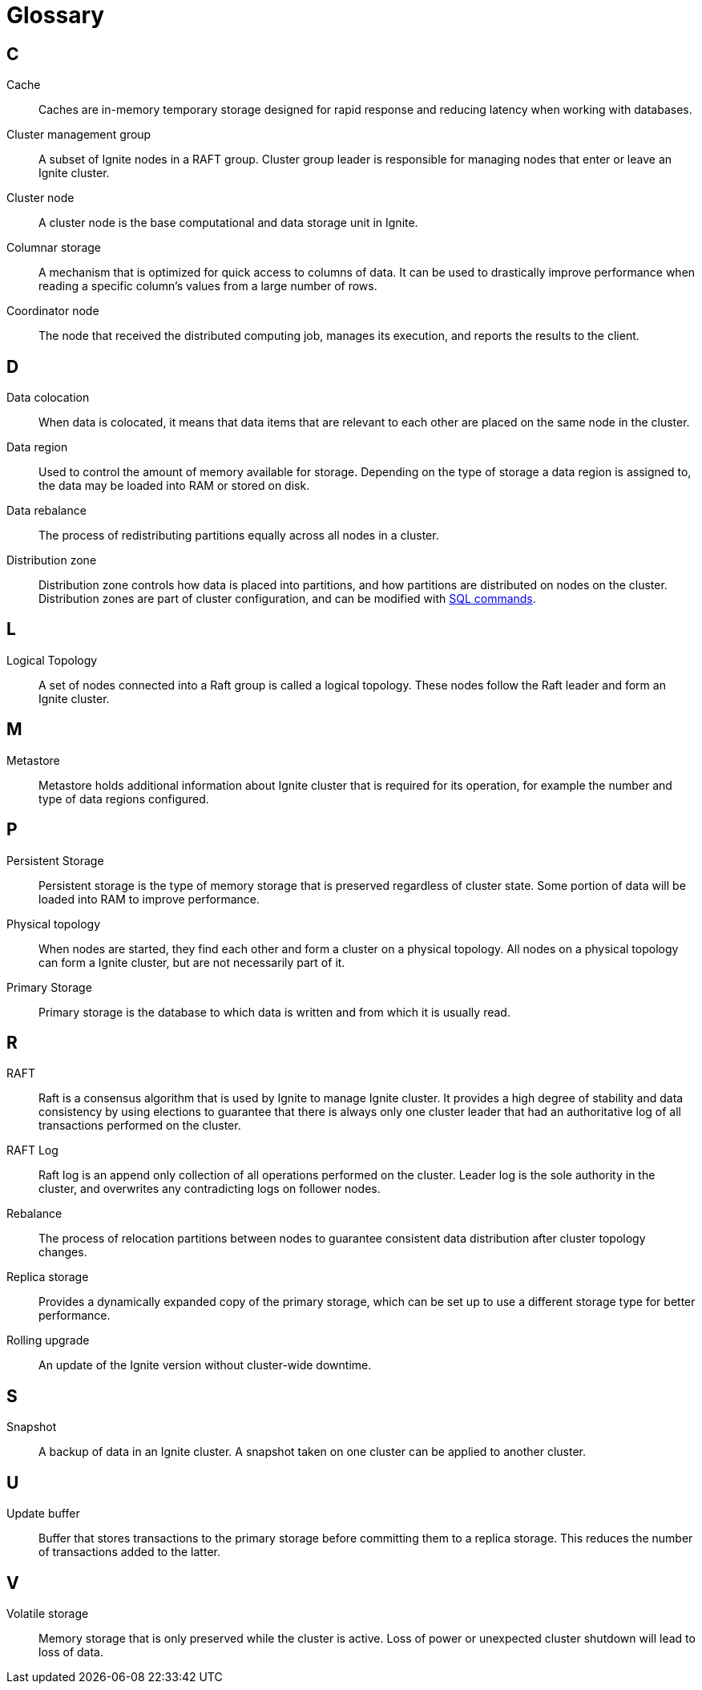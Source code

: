 // Licensed to the Apache Software Foundation (ASF) under one or more
// contributor license agreements.  See the NOTICE file distributed with
// this work for additional information regarding copyright ownership.
// The ASF licenses this file to You under the Apache License, Version 2.0
// (the "License"); you may not use this file except in compliance with
// the License.  You may obtain a copy of the License at
//
// http://www.apache.org/licenses/LICENSE-2.0
//
// Unless required by applicable law or agreed to in writing, software
// distributed under the License is distributed on an "AS IS" BASIS,
// WITHOUT WARRANTIES OR CONDITIONS OF ANY KIND, either express or implied.
// See the License for the specific language governing permissions and
// limitations under the License.
= Glossary

== C

Cache:: Caches are in-memory temporary storage designed for rapid response and reducing latency when working with databases.

Cluster management group:: A subset of Ignite nodes in a RAFT group. Cluster group leader is responsible for managing nodes that enter or leave an Ignite cluster.

Cluster node:: A cluster node is the base computational and data storage unit in Ignite.

Columnar storage:: A mechanism that is optimized for quick access to columns of data. It can be used to drastically improve performance when reading a specific column's values from a large number of rows.

Coordinator node:: The node that received the distributed computing job, manages its execution, and reports the results to the client.

== D

Data colocation:: When data is colocated, it means that data items that are relevant to each other are placed on the same node in the cluster.

Data region:: Used to control the amount of memory available for storage. Depending on the type of storage a data region is assigned to, the data may be loaded into RAM or stored on disk.

Data rebalance:: The process of redistributing partitions equally across all nodes in a cluster.

Distribution zone:: Distribution zone controls how data is placed into partitions, and how partitions are distributed on nodes on the cluster. Distribution zones are part of cluster configuration, and can be modified with link:sql-reference/distribution-zones[SQL commands].

== L

Logical Topology:: A set of nodes connected into a Raft group is called a logical topology. These nodes follow the Raft leader and form an Ignite cluster.

== M

Metastore:: Metastore holds additional information about Ignite cluster that is required for its operation, for example the number and type of data regions configured.


== P

Persistent Storage:: Persistent storage is the type of memory storage that is preserved regardless of cluster state. Some portion of data will be loaded into RAM to improve performance.

Physical topology:: When nodes are started, they find each other and form a cluster on a physical topology. All nodes on a physical topology can form a Ignite cluster, but are not necessarily part of it.

Primary Storage:: Primary storage is the database to which data is written and from which it is usually read.

== R

RAFT:: Raft is a consensus algorithm that is used by Ignite to manage Ignite cluster. It provides a high degree of stability and data consistency by using elections to guarantee that there is always only one cluster leader that had an authoritative log of all transactions performed on the cluster.

RAFT Log:: Raft log is an append only collection of all operations performed on the cluster. Leader log is the sole authority in the cluster, and overwrites any contradicting logs on follower nodes.

Rebalance:: The process of relocation partitions between nodes to guarantee consistent data distribution after cluster topology changes.

Replica storage:: Provides a dynamically expanded copy of the primary storage, which can be set up to use a different storage type for better performance.

Rolling upgrade:: An update of the Ignite version without cluster-wide downtime.

== S

Snapshot:: A backup of data in an Ignite cluster. A snapshot taken on one cluster can be applied to another cluster.

== U

Update buffer:: Buffer that stores transactions to the primary storage before committing them to a replica storage. This reduces the number of transactions added to the latter.

== V

Volatile storage:: Memory storage that is only preserved while the cluster is active. Loss of power or unexpected cluster shutdown will lead to loss of data.